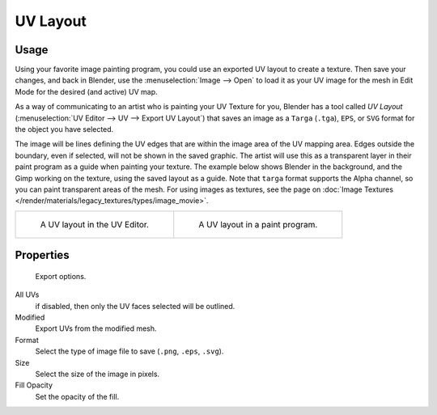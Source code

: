 
*********
UV Layout
*********

.. reference::

   :Category:  Import-Export
   :Menu:      :menuselection:`UV Editor --> UV --> Export UV Layout`


Usage
=====

Using your favorite image painting program, you could use an exported UV layout to create a texture.
Then save your changes, and back in Blender, use the :menuselection:`Image --> Open`
to load it as your UV image for the mesh in Edit Mode for the desired (and active) UV map.

As a way of communicating to an artist who is painting your UV Texture for you,
Blender has a tool called *UV Layout* (:menuselection:`UV Editor --> UV --> Export UV Layout`)
that saves an image as a ``Targa`` (``.tga``), ``EPS``, or ``SVG`` format for the object you have selected.

The image will be lines defining the UV edges that are within the image area of the UV mapping area.
Edges outside the boundary, even if selected, will not be shown in the saved graphic.
The artist will use this as a transparent layer in their paint program as a guide when painting your texture.
The example below shows Blender in the background, and the Gimp working on the texture,
using the saved layout as a guide. Note that ``targa`` format supports the Alpha channel,
so you can paint transparent areas of the mesh. For using images as textures, see the page on
:doc:`Image Textures </render/materials/legacy_textures/types/image_movie>`.

.. list-table::

   * - .. figure:: /images/addons_import-export_mesh-uv-layout_uv-editor.png
          :width: 320px

          A UV layout in the UV Editor.

     - .. figure:: /images/addons_import-export_mesh-uv-layout_export.png
          :width: 320px

          A UV layout in a paint program.


Properties
==========

.. figure:: /images/addons_import-export_mesh-uv-layout_export-panel.png

   Export options.

All UVs
   if disabled, then only the UV faces selected will be outlined.
Modified
   Export UVs from the modified mesh.
Format
   Select the type of image file to save (``.png``, ``.eps``, ``.svg``).
Size
   Select the size of the image in pixels.
Fill Opacity
   Set the opacity of the fill.
